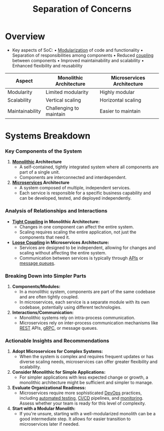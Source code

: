 :PROPERTIES:
:ID:       4d05e7ae-8d1d-49cc-a404-d1d437f7fbe3
:END:
#+title: Separation of Concerns
#+filetags: :cloud-native:

* Overview

- Key aspects of SoC:
  • [[id:aa4f1b85-5896-4990-bfc8-c29cfd59dd60][Modularization]] of code and functionality
  • Separation of responsibilities among components
  • Reduced [[id:adaf5bfa-48f9-415b-893e-7398b10f383e][coupling]] between components
  • Improved maintainability and scalability
  • Enhanced flexibility and reusability

| Aspect          | Monolithic Architecture | Microservices Architecture |
|-----------------+-------------------------+----------------------------|
| Modularity      | Limited modularity      | Highly modular             |
| Scalability     | Vertical scaling        | Horizontal scaling         |
| Maintainability | Challenging to maintain | Easier to maintain         |

* Systems Breakdown
*** Key Components of the System
1. *[[id:5be3075a-d718-4f44-b031-4df5547423a2][Monolithic]] Architecture*
   - A self-contained, tightly integrated system where all components are part of a single unit.
   - Components are interconnected and interdependent.

2. *[[id:54978664-78a5-4c2c-ae33-c4e6a14d6bb0][Microservices]] Architecture*
   - A system composed of multiple, independent services.
   - Each service is responsible for a specific business capability and can be developed, tested, and deployed independently.

*** Analysis of Relationships and Interactions
- *[[id:9e12733c-0b6e-4ceb-8440-7b3a75b07cf9][Tight Coupling]] in Monolithic Architecture:*
  - Changes in one component can affect the entire system.
  - Scaling requires scaling the entire application, not just the components that need it.

- *[[id:adaf5bfa-48f9-415b-893e-7398b10f383e][Loose Coupling]] in Microservices Architecture:*
  - Services are designed to be independent, allowing for changes and scaling without affecting the entire system.
  - Communication between services is typically through [[id:20240101T073142.439145][APIs]] or [[id:1073cfed-a09d-48b6-bd52-ba09708699bf][message queues]].

*** Breaking Down into Simpler Parts
1. *Components/Modules:*
   - In a monolithic system, components are part of the same codebase and are often tightly coupled.
   - In microservices, each service is a separate module with its own codebase, potentially using different technologies.

2. *Interactions/Communication:*
   - Monolithic systems rely on intra-process communication.
   - Microservices rely on inter-process communication mechanisms like [[id:88828c6f-87e0-4569-b236-dc6ebb72d282][REST]] APIs, [[id:19079639-be92-46cf-82c5-3d81c935705c][gRPC]], or message queues.

*** Actionable Insights and Recommendations
1. *Adopt Microservices for Complex Systems:*
   - When the system is complex and requires frequent updates or has diverse scaling needs, microservices can offer greater flexibility and scalability.

2. *Consider Monolithic for Simple Applications:*
   - For simpler applications with less expected change or growth, a monolithic architecture might be sufficient and simpler to manage.

3. *Evaluate Organizational Readiness:*
   - Microservices require more sophisticated [[id:58ea31e4-95ae-4c25-b475-c8686fe23817][DevOps]] practices, including [[id:0238f77f-f51c-421b-b5ed-fd36740eafb3][automated testing]], [[id:d16357db-fc8a-4b9a-a0b1-0c613d66d6aa][CI/CD]] pipelines, and [[id:8f401b28-efb8-49e3-b1c6-02f101341669][monitoring]]. Assess whether your team is ready for this level of complexity.

4. *Start with a Modular Monolith:*
   - If you're unsure, starting with a well-modularized monolith can be a good intermediate step. It allows for easier transition to microservices later if needed.
